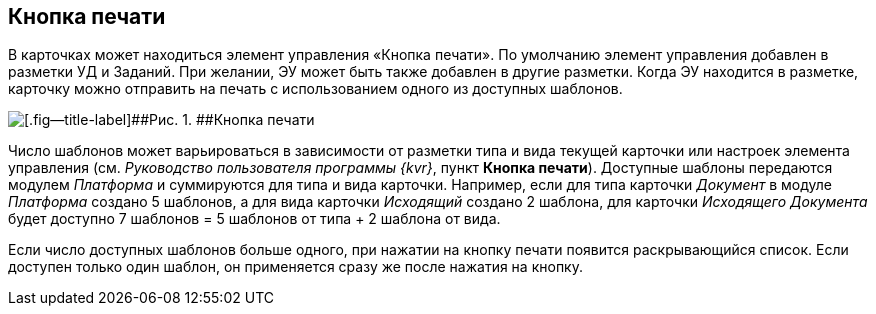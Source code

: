 
== Кнопка печати

В карточках может находиться элемент управления «Кнопка печати». По умолчанию элемент управления добавлен в разметки УД и Заданий. При желании, ЭУ может быть также добавлен в другие разметки. Когда ЭУ находится в разметке, карточку можно отправить на печать с использованием одного из доступных шаблонов.

image::PrintButton.png[[.fig--title-label]##Рис. 1. ##Кнопка печати]

Число шаблонов может варьироваться в зависимости от разметки типа и вида текущей карточки или настроек элемента управления (см. [.dfn .term]_Руководство пользователя программы {kvr}_, пункт [.keyword .wintitle]*Кнопка печати*). Доступные шаблоны передаются модулем [.dfn .term]_Платформа_ и суммируются для типа и вида карточки. Например, если для типа карточки [.dfn .term]_Документ_ в модуле [.dfn .term]_Платформа_ создано 5 шаблонов, а для вида карточки [.dfn .term]_Исходящий_ создано 2 шаблона, для карточки [.dfn .term]_Исходящего Документа_ будет доступно 7 шаблонов = 5 шаблонов от типа + 2 шаблона от вида.

Если число доступных шаблонов больше одного, при нажатии на кнопку печати появится раскрывающийся список. Если доступен только один шаблон, он применяется сразу же после нажатия на кнопку.
